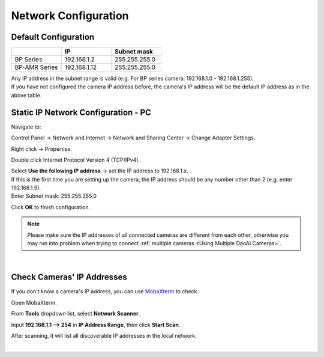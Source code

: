 .. _Network Configuration:

Network Configuration
========================

Default Configuration
~~~~~~~~~~~~~~~~~~~~~~~~~~~~~~~

.. list-table::
   :widths: 25 25 25
   :header-rows: 1

   * -  
     - IP
     - Subnet mask
   * - BP Series
     - 192.168.1.2
     - 255.255.255.0
   * - BP-AMR Series
     - 192.168.1.12
     - 255.255.255.0
     
| Any IP address in the subnet range is valid (e.g. For BP series camera: 192.168.1.0 - 192.168.1.255).
| If you have not configured the camera IP address before, the camera's IP address will be the default IP address as in the above table.


Static IP Network Configuration - PC
~~~~~~~~~~~~~~~~~~~~~~~~~~~~~~~~~~~~~~

Navigate to: 

Control Panel → Network and Internet → Network and Sharing Center → Change Adapter Settings.

.. image:: images/control_panel_change_adapter_settings.png

Right click → Properties.

.. image:: images/control_panel_change_adapter_settings_properties.png

Double click Internet Protocol Version 4 (TCP/IPv4).

.. image:: images/control_panel_change_adapter_settings_ipv4.png

| Select **Use the following IP address** → set the IP address to 192.168.1.x. 
| If this is the first time you are setting up the camera, the IP address should be any number other than 2 (e.g. enter 192.168.1.9).
| Enter Subnet mask: 255.255.255.0

.. image:: images/control_panel_change_adapter_settings_ipv4_OK.png

Click **OK** to finish configuration.

.. note:: 
  Please make sure the IP addresses of all connected cameras are different from each other, otherwise you may run into problem when trying to connect :ref:`multiple cameras <Using Multiple DaoAI Cameras>`.

|

Check Cameras' IP Addresses
~~~~~~~~~~~~~~~~~~~~~~~~~~~~~~~~~~~~~~
If you don't know a camera's IP address, you can use `MobaXterm <https://mobaxterm.mobatek.net/download-home-edition.html>`_ to check.

Open MobaXterm.

.. image:: images/x_open.png

From **Tools** dropdown list, select **Network Scanner**.

.. image:: images/x_tools.png

Input **192.168.1.1 --> 254** in **IP Address Range**, then click **Start Scan**.

.. image:: images/x_scan.png

After scanning, it will list all discoverable IP addresses in the local network. 

.. image:: images/x_results.png

|
